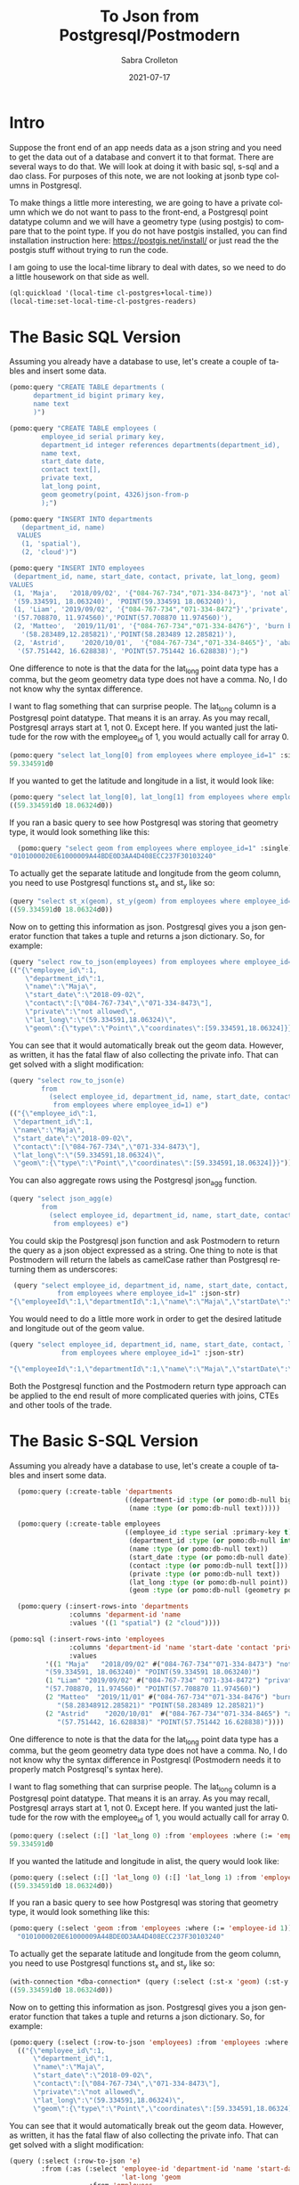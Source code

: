 #+TITLE:     To Json from Postgresql/Postmodern
#+AUTHOR:    Sabra Crolleton
 #+DATE:     2021-07-17
#+EMAIL:     sabra.crolleton@gmail.com
 #+SETUPFILE: https://fniessen.github.io/org-html-themes/org/theme-readtheorg.setup
 #+LANGUAGE:    en
 #+OPTIONS:     H:2 num:t toc:t n:nil ::t |:t ^:t f:t tex:t html-style:nil  ...
 #+ORG_HTML-DOCTYPE: "html5"
 #+CAPTION: This is a table with lines around and between cells
 #+ATTR_HTML: :border 2 :rules all :frame border :org-html-table-align-individual-fields t
 #+HTML_HEAD: <link rel="stylesheet" href="https://cdn.datatables.net/1.10.25/css/jquery.dataTables.min.css">

* Intro

Suppose the front end of an app needs data as a json string and you need to get the data out of a database and convert it to that format. There are several ways to do that. We will look at doing it with basic sql, s-sql and a dao class. For purposes of this note, we are not looking at jsonb type columns in Postgresql.

To make things a little more interesting, we are going to have a private column which we do not want to pass to the front-end, a Postgresql point datatype column and we will have a geometry type (using postgis) to compare that to the point type. If you do not have postgis installed, you can find installation instruction here: [[https://postgis.net/install/]] or just read the the postgis stuff without trying to run the code.

I am going to use the local-time library to deal with dates, so we need to do a little housework on that side as well.
#+begin_src lisp
(ql:quickload '(local-time cl-postgres+local-time))
(local-time:set-local-time-cl-postgres-readers)
#+end_src

* The Basic SQL Version
Assuming you already have a database to use, let's create a couple of tables and insert some data.
#+begin_src lisp
  (pomo:query "CREATE TABLE departments (
        department_id bigint primary key,
        name text
        )")

  (pomo:query "CREATE TABLE employees (
          employee_id serial primary key,
          department_id integer references departments(department_id),
          name text,
          start_date date,
          contact text[],
          private text,
          lat_long point,
          geom geometry(point, 4326)json-from-p
          );")

  (pomo:query "INSERT INTO departments
     (department_id, name)
    VALUES
     (1, 'spatial'),
     (2, 'cloud')")

  (pomo:query "INSERT INTO employees
   (department_id, name, start_date, contact, private, lat_long, geom)
  VALUES
   (1, 'Maja',   '2018/09/02', '{"084-767-734","071-334-8473"}', 'not allowed',
   '(59.334591, 18.063240)', 'POINT(59.334591 18.063240)'),
   (1, 'Liam', '2019/09/02', '{"084-767-734","071-334-8472"}','private',
   '(57.708870, 11.974560)','POINT(57.708870 11.974560)'),
   (2, 'Matteo',  '2019/11/01', '{"084-767-734","071-334-8476"}', 'burn before reading',
     '(58.283489,12.285821)','POINT(58.283489 12.285821)'),
   (2, 'Astrid',    '2020/10/01',  '{"084-767-734","071-334-8465"}', 'abandon all hope',
    '(57.751442, 16.628838)', 'POINT(57.751442 16.628838)');")
#+end_src
One difference to note is that the data for the lat_long point data type has a comma, but the geom geometry data type does not have a comma. No, I do not know why the syntax difference.

I want to flag something that can surprise people. The lat_long column is a Postgresql point datatype. That means it is an array. As you may recall, Postgresql arrays start at 1, not 0. Except here. If you wanted just the latitude for the row with the employee_id of 1, you would actually call for array 0.
#+begin_src lisp
  (pomo:query "select lat_long[0] from employees where employee_id=1" :single)
  59.334591d0
#+end_src
If you wanted to get the latitude and longitude in a list, it would look like:
#+begin_src lisp
(pomo:query "select lat_long[0], lat_long[1] from employees where employee_id=1")
((59.334591d0 18.06324d0))
#+end_src

If you ran a basic query to see how Postgresql was storing that geometry type, it would look something like this:

#+begin_src lisp
  (pomo:query "select geom from employees where employee_id=1" :single)
"0101000020E61000009A44BDE0D3AA4D408ECC237F30103240"
#+end_src
To actually get the separate latitude and longitude from the geom column, you need to use Postgresql functions st_x and st_y like so:
#+begin_src lisp
(query "select st_x(geom), st_y(geom) from employees where employee_id=1")
((59.334591d0 18.06324d0))
#+end_src

Now on to getting this information as json. Postgresql gives you a json generator function that takes a tuple and returns a json dictionary. So, for example:
#+begin_src lisp
(query "select row_to_json(employees) from employees where employee_id=1")
(("{\"employee_id\":1,
    \"department_id\":1,
    \"name\":\"Maja\",
    \"start_date\":\"2018-09-02\",
    \"contact\":[\"084-767-734\",\"071-334-8473\"],
    \"private\":\"not allowed\",
    \"lat_long\":\"(59.334591,18.06324)\",
    \"geom\":{\"type\":\"Point\",\"coordinates\":[59.334591,18.06324]}}"))
#+end_src
You can see that it would automatically break out the geom data. However, as written, it has the fatal flaw of also collecting the private info. That can get solved with a slight modification:
#+begin_src lisp
(query "select row_to_json(e)
        from
          (select employee_id, department_id, name, start_date, contact, lat_long, geom
           from employees where employee_id=1) e")
(("{\"employee_id\":1,
 \"department_id\":1,
 \"name\":\"Maja\",
 \"start_date\":\"2018-09-02\",
 \"contact\":[\"084-767-734\",\"071-334-8473\"],
 \"lat_long\":\"(59.334591,18.06324)\",
 \"geom\":{\"type\":\"Point\",\"coordinates\":[59.334591,18.06324]}}"))
#+end_src
You can also aggregate rows using the Postgresql json_agg function.
#+begin_src lisp
(query "select json_agg(e)
        from
          (select employee_id, department_id, name, start_date, contact, lat_long, geom
           from employees) e")
#+end_src
You could skip the Postgresql json function and ask Postmodern to return the query as a json object expressed as a string. One thing to note is that Postmodern will return the labels as camelCase rather than Postgresql returning them as underscores:
#+begin_src lisp
  (query "select employee_id, department_id, name, start_date, contact, lat_long, geom
             from employees where employee_id=1" :json-str)
 "{\"employeeId\":1,\"departmentId\":1,\"name\":\"Maja\",\"startDate\":\"{2018-09-01T20:00:00.000000-04:00}\",\"contact\":[\"084-767-734\",\"071-334-8473\"],\"latLong\":[59.334591,18.06324],\"geom\":\"0101000020E61000009A44BDE0D3AA4D408ECC237F30103240\"}"
#+end_src
You would need to do a little more work in order to get the desired latitude and longitude out of the geom value.
#+begin_src lisp
  (query "select employee_id, department_id, name, start_date, contact, lat_long, st_x(geom) as lat, st_y(geom) as long
               from employees where employee_id=1" :json-str)

  "{\"employeeId\":1,\"departmentId\":1,\"name\":\"Maja\",\"startDate\":\"{2018-09-01T20:00:00.000000-04:00}\",\"contact\":[\"084-767-734\",\"071-334-8473\"],\"latLong\":[59.334591,18.06324],\"lat\":59.334591,\"long\":18.06324}"
 #+end_src
Both the Postgresql function and the Postmodern return type approach can be applied to the end result of more complicated queries with joins, CTEs and other tools of the trade.

* The Basic S-SQL Version
Assuming you already have a database to use, let's create a couple of tables and insert some data.
#+begin_src lisp
  (pomo:query (:create-table 'departments
                             ((department-id :type (or pomo:db-null bigint) :primary-key t)
                              (name :type (or pomo:db-null text)))))

  (pomo:query (:create-table employees
                             ((employee_id :type serial :primary-key t)
                              (department_id :type (or pomo:db-null integer) :references ((departments department_id)))
                              (name :type (or pomo:db-null text))
                              (start_date :type (or pomo:db-null date))
                              (contact :type (or pomo:db-null text[]))
                              (private :type (or pomo:db-null text))
                              (lat_long :type (or pomo:db-null point))
                              (geom :type (or pomo:db-null (geometry point 4326))))))

  (pomo:query (:insert-rows-into 'departments
               :columns 'deparment-id 'name
               :values '((1 "spatial") (2 "cloud"))))

(pomo:sql (:insert-rows-into 'employees
               :columns 'department-id 'name 'start-date 'contact 'private 'lat_long 'geom
               :values
         '((1 "Maja"   "2018/09/02" #("084-767-734""071-334-8473") "not allowed"
         "(59.334591, 18.063240)" "POINT(59.334591 18.063240)")
         (1 "Liam" "2019/09/02" #("084-767-734" "071-334-8472") "private"
         "(57.708870, 11.974560)" "POINT(57.708870 11.974560)")
         (2 "Matteo"  "2019/11/01" #("084-767-734""071-334-8476") "burn before reading"
            "(58.28348912.285821)" "POINT(58.283489 12.285821)")
         (2 "Astrid"    "2020/10/01"  #("084-767-734""071-334-8465") "abandon all hope"
            "(57.751442, 16.628838)" "POINT(57.751442 16.628838)"))))
#+end_src
One difference to note is that the data for the lat_long point data type has a comma, but the geom geometry data type does not have a comma. No, I do not know why the syntax difference in Postgresql (Postmodern needs it to properly match Postgresql's syntax here).

I want to flag something that can surprise people. The lat_long column is a Postgresql point datatype. That means it is an array. As you may recall, Postgresql arrays start at 1, not 0. Except here. If you wanted just the latitude for the row with the employee_id of 1, you would actually call for array 0.
#+begin_src lisp
(pomo:query (:select (:[] 'lat_long 0) :from 'employees :where (:= 'employee_id 1)) :single)
59.334591d0
#+end_src
If you wanted the latitude and longitude in alist, the query would look like:
#+begin_src lisp
  (pomo:query (:select (:[] 'lat_long 0) (:[] 'lat_long 1) :from 'employees :where (:= 'employee_id 1)))
  ((59.334591d0 18.06324d0))
#+end_src
If you ran a basic query to see how Postgresql was storing that geometry type, it would look something like this:
#+begin_src lisp
  (pomo:query (:select 'geom :from 'employees :where (:= 'employee-id 1)) :single)
    "0101000020E61000009A44BDE0D3AA4D408ECC237F30103240"
#+end_src
To actually get the separate latitude and longitude from the geom column, you need to use Postgresql functions st_x and st_y like so:
#+begin_src lisp
(with-connection *dba-connection* (query (:select (:st-x 'geom) (:st-y 'geom) :from 'employees :where (:= 'employee_id 1))))
((59.334591d0 18.06324d0))
#+end_src
Now on to getting this information as json. Postgresql gives you a json generator function that takes a tuple and returns a json dictionary. So, for example:
#+begin_src lisp
(pomo:query (:select (:row-to-json 'employees) :from 'employees :where (:= 'employee-id 1)))
  (("{\"employee_id\":1,
      \"department_id\":1,
      \"name\":\"Maja\",
      \"start_date\":\"2018-09-02\",
      \"contact\":[\"084-767-734\",\"071-334-8473\"],
      \"private\":\"not allowed\",
      \"lat_long\":\"(59.334591,18.06324)\",
      \"geom\":{\"type\":\"Point\",\"coordinates\":[59.334591,18.06324]}}"))
#+end_src
You can see that it would automatically break out the geom data. However, as written, it has the fatal flaw of also collecting the private info. That can get solved with a slight modification:
#+begin_src lisp
  (query (:select (:row-to-json 'e)
          :from (:as (:select 'employee-id 'department-id 'name 'start-date 'contact
                              'lat-long 'geom
                      :from 'employees
                      :where (:= 'employee-id 1))
                     'e)))
  (("{\"employee_id\":1,
     \"department_id\":1,
     \"name\":\"Maja\",
     \"start_date\":\"2018-09-02\",
     \"contact\":[\"084-767-734\",\"071-334-8473\"],
     \"lat_long\":\"(59.334591,18.06324)\",
     \"geom\":{\"type\":\"Point\",\"coordinates\":[59.334591,18.06324]}}"))
#+end_src
You can also aggregate rows using the Postgresql json_agg function.
#+begin_src lisp
  (query (:select (:json-agg 'e)
          :from (:as (:select 'employee-id 'department-id 'name 'start-date 'contact
                              'lat-long 'geom
                      :from 'employees)
                     'e)))
#+end_src
You could skip the Postgresql json function and ask Postmodern to return the query as a json object expressed as a string. One thing to note is that Postmodern will return the labels as camelCase rather than Postgresql returning them as underscores:
#+begin_src lisp
  (query (:select 'employee-id 'department-id 'name 'start-date 'contact 'lat-long 'geom
          :from 'employees
          :where (:= 'employee-id 1)) :json-str)

"{\"employeeId\":1,\"departmentId\":1,\"name\":\"Maja\",\"startDate\":\"{2018-09-01T20:00:00.000000-04:00}\",\"contact\":[\"084-767-734\",\"071-334-8473\"],\"latLong\":[59.334591,18.06324],\"geom\":\"0101000020E61000009A44BDE0D3AA4D408ECC237F30103240\"}"
#+end_src
You would need to do a little more work in order to get the desired latitude and longitude out of the geom value.
#+begin_src lisp
  (query (:select 'employee-id 'department-id 'name 'start-date 'contact 'lat-long
                  (:st-x 'geom) (:st-y 'geom)
                  :from 'employees
                  :where (:= 'employee-id 1))
         :json-str)
  "{\"employeeId\":1,\"departmentId\":1,\"name\":\"Maja\",\"startDate\":\"{2018-09-01T20:00:00.000000-04:00}\",\"contact\":[\"084-767-734\",\"071-334-8473\"],\"latLong\":[59.334591,18.06324],\"stX\":59.334591,\"stY\":18.06324}"
#+end_src
Both the Postgresql function and the Postmodern return type approach can be applied to the end result of more complicated queries with joins, CTEs and other tools of the trade.

* The Basic Dao-class Version
Assuming you already have a database to use, let's create a couple of dao classes, their associated tables and insert some data. Assume we decide we want to keep the geom as a list of latitude and longitude in the geom slot. That means we need import and export functions.
#+begin_src lisp
  (defclass departments ()
    ((department-id :col-type serial :initarg :department-id :accessor department-id
                    :col-primary-key t)
     (name :col-type (or text pomo:db-null) :initarg :name :accessor name))
    (:metaclass pomo:dao-class))

  (pomo:execute (dao-table-definition 'departments))

  (defclass employees ()
    ((employee-id :col-type serial :initarg :employee-id :accessor employee-id
                  :col-primary-key t)
     (department-id :col-type integer :initarg :department-id :accessor department-id
                    :col-references ((departments department-id)))
     (name :col-type text :initarg name :accessor name)
     (start-date :col-type (or date pomo:db-null) :initarg start-date :accessor start-date)
     (contact :col-type (or pomo:db-null (array text)) :initarg contact :accessor contact)
     (private :col-type (or pomo:db-null text) :initarg private :accessor private)
     (lat-long :col-type (or pomo:db-null point) :initarg lat-long :accessor lat-long)
     (geom :col-type (or pomo:db-null (geometry point 4326)) :initarg geom :accessor geom
           :col-import geom->wkb-point))
    (:metaclass pomo:dao-class))

  ;; make-doa creates an instance of the dao and saves it in the database
  (pomo:make-dao 'departments :department-id 1 :name "spatial")
  (pomo:make-dao 'departments :department-id 2 :name "cloud")

  (pomo:make-dao 'employees :department-id 1 :name "Maja" :start-date "2018/09/02"
                            :contact #("084-767-734","071-334-8473")
                            :private "not allowed" :lat-long "(59.334591, 18.063240)"
                            :geom "POINT(59.334591 18.063240)")

  (pomo:make-dao 'employees :department-id 1 :name "Liam" :start-date "2019/09/02"
                            :contact #("084-767-734","071-334-8472")
                            :private "private" :lat-long "(57.708870, 11.974560)"
                            :geom "POINT((57.708870 11.974560)")

  (pomo:make-dao 'employees :department-id 2 :name "Matteo" :start-date "2019/11/01"
                            :contact #("084-767-734","071-334-8476")
                            :private "burn before reading" :lat-long "(58.283489, 12.285821)"
                            :geom "POINT(58.283489 12.285821)")

  (pomo:make-dao 'employees :department-id 2 :name "Astrid" :start-date "2020/10/01"
                            :contact #("084-767-734","071-334-8465")
                            :private "abandon all hope" :lat-long "(57.751442, 16.628838)"
                            :geom "POINT(57.751442 16.628838)")
           #+end_src
One difference to note is that the data for the lat_long point data type has a comma, but the geom geometry data type does not have a comma. No, I do not know why the syntax difference.

Now the problem. If you ran a basic query to see how Postgresql was storing that geometry type, it would look something like this:

#+begin_src lisp
  (pomo:query "select geom from employees where employee_id=1" :single)
"0101000020E61000009A44BDE0D3AA4D408ECC237F30103240"
#+end_src

We need import and export functions that implement the opengis specification in order to implement the import and export functions for the geom slot. See [[https://www.ogc.org/standards/sfs]]. Fortunately J.P. Larocue created the cl-wkb package (accessed via quicklisp with quickloading the
[[https://github.com/filonenko-mikhail/cl-ewkb][cl-ewkb system]]) and we can create an import function with a combination of using ironclad's hex-string-to-byte-array and cl-wkb's decode function. So let's do that.
#+begin_src lisp
  (defun geom->wkb-point (input)
    "Takes a hexstring that represents a geometry point from postgresql and returns a cl-wkb:point class instance"
    (cl-wkb:decode (ironclad:hex-string-to-byte-array input)))
#+end_src
Now we can check whether we succeeded by seeing whether the x point is the latitude we expected:
#+begin_src lisp
  (cl-wkb:x (geom (pomo:get-dao 'employees 1)))
59.334591d0
#+end_src

We still need to get from the dao-class to json. You could do something like just run cl-json's =encode-json=function on a dao-object like so:
#+begin_src lisp
  (cl-json:encode-json (pomo:get-dao 'employees 1))

  {"employeeId":1,
   "departmentId":1,
   "name":"Maja",
   "startDate":{"day":6759,"sec":0,"nsec":0},
   "contact":["084-767-734","071-334-8473"],
   "private":"not allowed",
   "latLong":[59.334591,18.06324],
   "geom":{"geomtype":536870913,"srid":4326,"pointPrimitive":{"x":59.334591,"y":18.06324,"z":0.0,"m":0.0}}}
#+end_src
Looking at the result, we have two issues. First, the start date seems to have lost its senses. Second, it is collecting and passing on the private data to the front end, which we explicitly did not want to do.

Just checking on the date situation:
#+begin_src lisp
(start-date (pomo:get-dao 'employees 1)))
@2018-09-01T20:00:00.000000-04:00
#+end_src
That works, so it is something on the cl-json side that we will have to work around. Let's turn to the private data issue.

One solution would be to create a dao-class that is only a subset of the employees table (minus the private data) and set =pomo:*ignore-unknonw-columns*= to t. (If we did not set =pomo:*ignore-unknonw-columns*=, we would generate an error complaining that the dao
was not in sync with the table.) Let's do that:
#+begin_src lisp
    (defclass employees-minus-private ()
              ((employee-id :col-type serial :initarg :employee-id :accessor employee-id :col-primary-key t)
               (department-id :col-type integer :initarg :department-id :accessor department-id :col-references ((departments department-id)))
               (name :col-type text :initarg name :accessor name)
               (start-date :col-type (or date pomo:db-null) :initarg start-date :accessor start-date)
               (contact :col-type (or pomo:db-null (array text)) :initarg contact :accessor contact)
               (lat-long :col-type (or pomo:db-null point) :initarg lat-long :accessor lat-long)
               (geom :col-type (or pomo:db-null (geometry point 4326)) :initarg geom :accessor geom
                     :col-import geom->wkb-point))
              (:table-name employees)
              (:metaclass pomo:dao-class))

  (setf pomo:*IGNORE-UNKNOWN-COLUMNS* t)
   #+end_src
   And now cl-json generates a json string without the
   #+begin_src lisp
     (cl-json:encode-json (pomo:get-dao 'employees-minus-private 1))
     {"employeeId":1,"departmentId":1,"name":"Maja","startDate":3744835200,"contact":["084-767-734","071-334-8473"],"latLong":[59.334591,18.06324],"geom":{"geomtype":536870913,"srid":4326,"pointPrimitive":{"x":59.334591,"y":18.06324,"z":0.0,"m":0.0}}}
   #+end_src
If you are using a different CL json library, you would have to write your own functions to convert from a dao-class object to something that, e.g. jonathan or jsown could use.
